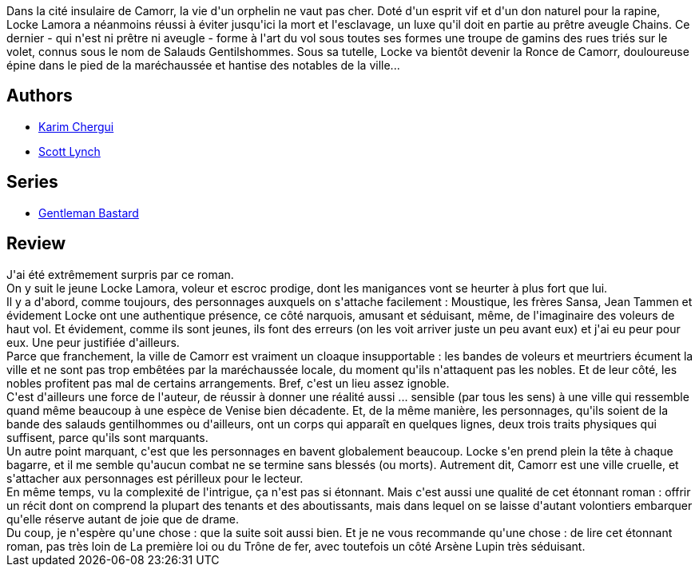 :jbake-type: post
:jbake-status: published
:jbake-title: Les Mensonges de Locke Lamora (Les Salauds Gentilhommes, #1)
:jbake-tags:  complot, famille, fantasy, magie, mort, voleurs,_année_2016,_mois_oct.,_note_5,rayon-imaginaire,read
:jbake-date: 2016-10-11
:jbake-depth: ../../
:jbake-uri: goodreads/books/9782290067925.adoc
:jbake-bigImage: https://i.gr-assets.com/images/S/compressed.photo.goodreads.com/books/1364185158l/17673663._SX98_.jpg
:jbake-smallImage: https://i.gr-assets.com/images/S/compressed.photo.goodreads.com/books/1364185158l/17673663._SY75_.jpg
:jbake-source: https://www.goodreads.com/book/show/17673663
:jbake-style: goodreads goodreads-book

++++
<div class="book-description">
Dans la cité insulaire de Camorr, la vie d'un orphelin ne vaut pas cher. Doté d'un esprit vif et d'un don naturel pour la rapine, Locke Lamora a néanmoins réussi à éviter jusqu'ici la mort et l'esclavage, un luxe qu'il doit en partie au prêtre aveugle Chains. Ce dernier - qui n'est ni prêtre ni aveugle - forme à l'art du vol sous toutes ses formes une troupe de gamins des rues triés sur le volet, connus sous le nom de Salauds Gentilshommes. Sous sa tutelle, Locke va bientôt devenir la Ronce de Camorr, douloureuse épine dans le pied de la maréchaussée et hantise des notables de la ville...
</div>
++++


## Authors
* link:../authors/261158.html[Karim Chergui]
* link:../authors/73149.html[Scott Lynch]

## Series
* link:../series/Gentleman_Bastard.html[Gentleman Bastard]

## Review

++++
J'ai été extrêmement surpris par ce roman.<br/>On y suit le jeune Locke Lamora, voleur et escroc prodige, dont les manigances vont se heurter à plus fort que lui.<br/>Il y a d'abord, comme toujours, des personnages auxquels on s'attache facilement : Moustique, les frères Sansa, Jean Tammen et évidement Locke ont une authentique présence, ce côté narquois, amusant et séduisant, même, de l'imaginaire des voleurs de haut vol. Et évidement, comme ils sont jeunes, ils font des erreurs (on les voit arriver juste un peu avant eux) et j'ai eu peur pour eux. Une peur justifiée d'ailleurs.<br/>Parce que franchement, la ville de Camorr est vraiment un cloaque insupportable : les bandes de voleurs et meurtriers écument la ville et ne sont pas trop embêtées par la maréchaussée locale, du moment qu'ils n'attaquent pas les nobles. Et de leur côté, les nobles profitent pas mal de certains arrangements. Bref, c'est un lieu assez ignoble.<br/>C'est d'ailleurs une force de l'auteur, de réussir à donner une réalité aussi ... sensible (par tous les sens) à une ville qui ressemble quand même beaucoup à une espèce de Venise bien décadente. Et, de la même manière, les personnages, qu'ils soient de la bande des salauds gentilhommes ou d'ailleurs, ont un corps qui apparaît en quelques lignes, deux trois traits physiques qui suffisent, parce qu'ils sont marquants.<br/>Un autre point marquant, c'est que les personnages en bavent globalement beaucoup. Locke s'en prend plein la tête à chaque bagarre, et il me semble qu'aucun combat ne se termine sans blessés (ou morts). Autrement dit, Camorr est une ville cruelle, et s'attacher aux personnages est périlleux pour le lecteur.<br/>En même temps, vu la complexité de l'intrigue, ça n'est pas si étonnant. Mais c'est aussi une qualité de cet étonnant roman : offrir un récit dont on comprend la plupart des tenants et des aboutissants, mais dans lequel on se laisse d'autant volontiers embarquer qu'elle réserve autant de joie que de drame.<br/>Du coup, je n'espère qu'une chose : que la suite soit aussi bien. Et je ne vous recommande qu'une chose : de lire cet étonnant roman, pas très loin de La première loi ou du Trône de fer, avec toutefois un côté Arsène Lupin très séduisant.
++++